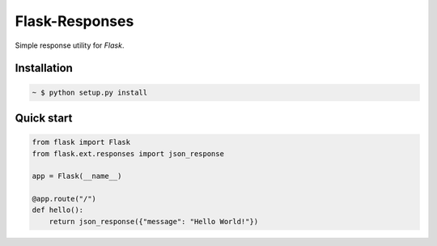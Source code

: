 Flask-Responses
================

.. module:: flask.ext.responses

Simple response utility for `Flask`.

.. _Flask: http://flask.pocoo.org/

Installation
-------------

.. sourcecode:: bash

   ~ $ python setup.py install

Quick start
-----------

.. sourcecode:: python

   from flask import Flask
   from flask.ext.responses import json_response

   app = Flask(__name__)

   @app.route("/")
   def hello():
       return json_response({"message": "Hello World!"})
